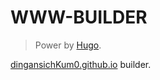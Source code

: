 
* WWW-BUILDER
#+BEGIN_QUOTE
Power by [[https://gohugo.io/][Hugo]].
#+END_QUOTE

[[https://dingansichKum0.github.io/][dingansichKum0.github.io]] builder.
